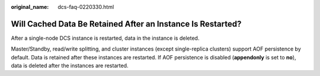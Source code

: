 :original_name: dcs-faq-0220330.html

.. _dcs-faq-0220330:

Will Cached Data Be Retained After an Instance Is Restarted?
============================================================

After a single-node DCS instance is restarted, data in the instance is deleted.

Master/Standby, read/write splitting, and cluster instances (except single-replica clusters) support AOF persistence by default. Data is retained after these instances are restarted. If AOF persistence is disabled (**appendonly** is set to **no**), data is deleted after the instances are restarted.
